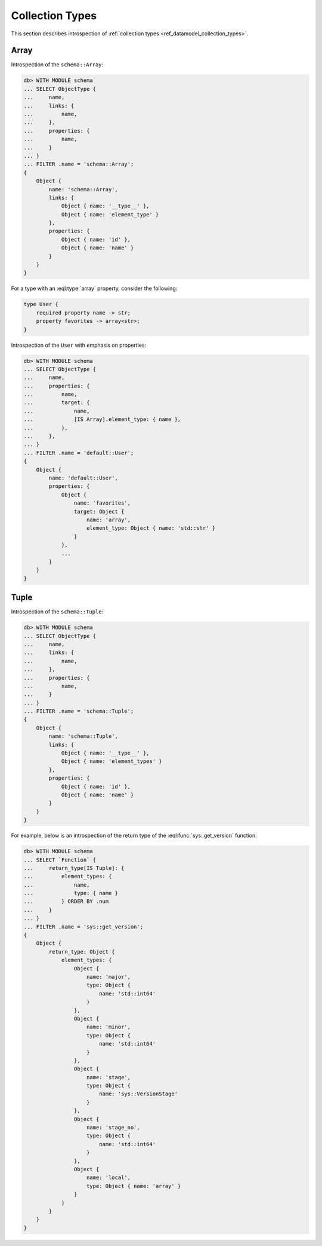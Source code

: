 .. _ref_eql_introspection_collection_types:

================
Collection Types
================

This section describes introspection of :ref:`collection types
<ref_datamodel_collection_types>`.


Array
-----

Introspection of the ``schema::Array``:

.. code-block:: edgeql-repl

    db> WITH MODULE schema
    ... SELECT ObjectType {
    ...     name,
    ...     links: {
    ...         name,
    ...     },
    ...     properties: {
    ...         name,
    ...     }
    ... }
    ... FILTER .name = 'schema::Array';
    {
        Object {
            name: 'schema::Array',
            links: {
                Object { name: '__type__' },
                Object { name: 'element_type' }
            },
            properties: {
                Object { name: 'id' },
                Object { name: 'name' }
            }
        }
    }

For a type with an :eql:type:`array` property, consider the following:

.. code-block:: sdl

    type User {
        required property name -> str;
        property favorites -> array<str>;
    }

Introspection of the ``User`` with emphasis on properties:

.. code-block:: edgeql-repl

    db> WITH MODULE schema
    ... SELECT ObjectType {
    ...     name,
    ...     properties: {
    ...         name,
    ...         target: {
    ...             name,
    ...             [IS Array].element_type: { name },
    ...         },
    ...     },
    ... }
    ... FILTER .name = 'default::User';
    {
        Object {
            name: 'default::User',
            properties: {
                Object {
                    name: 'favorites',
                    target: Object {
                        name: 'array',
                        element_type: Object { name: 'std::str' }
                    }
                },
                ...
            }
        }
    }


Tuple
-----

Introspection of the ``schema::Tuple``:

.. code-block:: edgeql-repl

    db> WITH MODULE schema
    ... SELECT ObjectType {
    ...     name,
    ...     links: {
    ...         name,
    ...     },
    ...     properties: {
    ...         name,
    ...     }
    ... }
    ... FILTER .name = 'schema::Tuple';
    {
        Object {
            name: 'schema::Tuple',
            links: {
                Object { name: '__type__' },
                Object { name: 'element_types' }
            },
            properties: {
                Object { name: 'id' },
                Object { name: 'name' }
            }
        }
    }

For example, below is an introspection of the return type of
the :eql:func:`sys::get_version` function:

.. code-block:: edgeql-repl

    db> WITH MODULE schema
    ... SELECT `Function` {
    ...     return_type[IS Tuple]: {
    ...         element_types: {
    ...             name,
    ...             type: { name }
    ...         } ORDER BY .num
    ...     }
    ... }
    ... FILTER .name = 'sys::get_version';
    {
        Object {
            return_type: Object {
                element_types: {
                    Object {
                        name: 'major',
                        type: Object {
                            name: 'std::int64'
                        }
                    },
                    Object {
                        name: 'minor',
                        type: Object {
                            name: 'std::int64'
                        }
                    },
                    Object {
                        name: 'stage',
                        type: Object {
                            name: 'sys::VersionStage'
                        }
                    },
                    Object {
                        name: 'stage_no',
                        type: Object {
                            name: 'std::int64'
                        }
                    },
                    Object {
                        name: 'local',
                        type: Object { name: 'array' }
                    }
                }
            }
        }
    }
